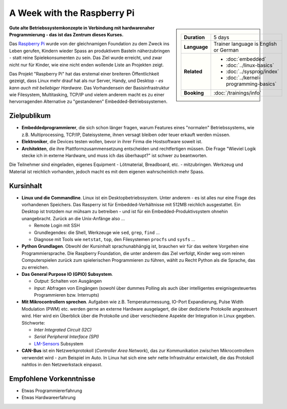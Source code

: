 A Week with the Raspberry Pi
============================

.. sidebar::

   .. list-table::
      :align: left

      * * **Duration**
	* 5 days
      * * **Language**
	* Trainer language is English or German
      * * **Related**
	* * :doc:`embedded`
	  * :doc:`../linux-basics`
	  * :doc:`../sysprog/index`
	  * :doc:`../kernel-programming-basics`
      * * **Booking**
	* :doc:`/trainings/info`

.. image:: raspi-hands-on-images/raspberry_logo.png
   :alt: Raspi Logo
   :align: left

**Gute alte Betriebssystemkonzepte in Verbindung mit hardwarenaher
Programmierung - das ist das Zentrum dieses Kurses.**

Das `Raspberry Pi <http://www.raspberrypi.org/>`__ wurde von der
gleichnamigen Foundation zu dem Zweck ins Leben gerufen, Kindern
wieder Spass an produktivem Basteln näherzubringen - statt reine
Spielekonsumenten zu sein. Das Ziel wurde erreicht, und zwar nicht nur
für Kinder, wie eine nicht enden wollende Liste an Projekten zeigt.

Das Projekt "Raspberry Pi" hat das erstemal einer breiteren
Öffentlichkeit gezeigt, dass Linux mehr drauf hat als nur Server,
Handy, und Desktop - *es kann auch mit beliebiger Hardware*. Das
Vorhandensein der Basisinfrastruktur wie Filesystem, Multitasking,
TCP/IP und vielem anderem macht es zu einer hervorragenden Alternative
zu "gestandenen" Embedded-Betriebssystemen.

Zielpublikum
------------

* **Embeddedprogrammierer**, die sich schon länger fragen, warum
  Features eines "normalen" Betriebssystems, wie z.B. Multiprocessing,
  TCP/IP, Dateisysteme, ihnen versagt bleiben oder teuer erkauft
  werden müssen.
* **Elektroniker**, die Devices testen wollen, bevor in ihrer Firma
  die Hostsoftware soweit ist.
* **Architekten**, die ihre Plattformzusammensetzung entscheiden und
  rechtfertigen müssen. Die Frage "Wieviel Logik stecke ich in externe
  Hardware, und muss ich das überhaupt?" ist schwer zu beantworten.

Die Teilnehmer sind eingeladen, eigenes Equipment - Lötmaterial,
Breadboard, etc. - mitzubringen. Werkzeug und Material ist reichlich
vorhanden, jedoch macht es mit dem eigenen wahrscheinlich mehr Spass.

Kursinhalt
----------

.. image:: raspi-hands-on-images/Pi-GPIO-header.png
   :alt: Raspi Pinout
   :align: right

* **Linux und die Commandline**. Linux ist ein Desktopbetriebssystem.
  Unter anderem - es ist alles nur eine Frage des vorhandenen
  Speichers. Das Rasperry ist für Embedded-Verhältnisse mit 512MB
  reichlich ausgestattet. Ein Desktop ist trotzdem nur mühsam zu
  betreiben - und ist für ein Embedded-Produktivsystem ohnehin
  unangebracht. Zurück an die Unix-Anfänge also ...

  * Remote Login mit SSH
  * Grundlegendes: die Shell, Werkzeuge wie ``sed``, ``grep``,
    ``find`` ...
  * Diagnose mit Tools wie ``netstat``, ``top``, den Filesystemen
    ``procfs`` und ``sysfs`` ...

* **Python Grundlagen**. Obwohl der Kursinhalt sprachunabhängig ist,
  brauchen wir für das weitere Vorgehen eine Programmiersprache. Die
  Raspberry Foundation, die unter anderem das Ziel verfolgt, Kinder
  weg vom reinen Computerspielen zurück zum spielerischen
  Programmieren zu führen, wählt zu Recht Python als die Sprache, das
  zu erreichen.
* **Das General Purpose IO (GPIO) Subsystem**.

  * *Output*: Schalten von Ausgängen
  * *Input*: Abfragen von Eingängen (sowohl über dummes Polling als
    auch über intelligentes ereignisgesteuertes Programmieren
    bzw. Interrupts)

* **Mit Mikrocontrollern sprechen**. Aufgaben wie
  z.B. Temperaturmessung, IO-Port Expandierung, Pulse Width Modulation
  (PWM) etc. werden gerne an externe Hardware ausgelagert, die über
  dedizierte Protokolle angesteuert wird. Hier wird ein Überblick über
  die Protokolle und über verschiedene Aspekte der Integration in
  Linux gegeben. Stichworte:

  * *Inter Integrated Circuit (I2C)*
  * *Serial Peripheral Interface (SPI)*
  * `LM-Sensors <http://www.lm-sensors.org/>`__ Subsystem

* **CAN-Bus** ist ein Netzwerkprotokoll (*Controller Area Network*),
  das zur Kommunikation zwischen Mikrocontrollern verwendet wird - zum
  Beispiel im Auto. In Linux hat sich eine sehr nette Infrastruktur
  entwickelt, die das Protokoll nahtlos in den Netzwerkstack einpasst.

Empfohlene Vorkenntnisse
------------------------

* Etwas Programmiererfahrung
* Etwas Hardwareerfahrung
